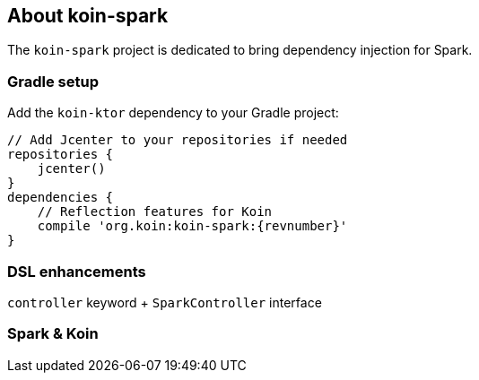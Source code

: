 == About koin-spark

The `koin-spark` project is dedicated to bring dependency injection for Spark.

=== Gradle setup

Add the `koin-ktor` dependency to your Gradle project:

[source,gradle,subs="attributes"]
----
// Add Jcenter to your repositories if needed
repositories {
    jcenter()
}
dependencies {
    // Reflection features for Koin
    compile 'org.koin:koin-spark:{revnumber}'
}
----

=== DSL enhancements

`controller` keyword + `SparkController` interface

=== Spark & Koin











